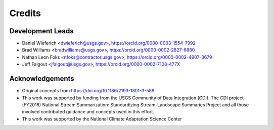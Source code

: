 =======
Credits
=======

Development Leads
-------
* Daniel Wieferich <dwieferich@usgs.gov>, https://orcid.org/0000-0003-1554-7992
* Brad Williams <bradwilliams@usgs.gov>, https://orcid.org/0000-0002-2827-6880
* Nathan Leon Foks <nfoks@contractor.usgs.gov>, https://orcid.org/0000-0002-4907-3679
* Jeff Falgout <jfalgout@usgs.gov>, https://orcid.org/0000-0002-7108-477X

Acknowledgements
-------
* Original concepts from https://doi.org/10.1186/2193-1801-3-589
* This work was supported by funding from the USGS Community of Data Integration (CDI).  The CDI project (FY2016) National Stream Summarization: Standardizing Stream-Landscape Summaries Project and all those involved contributed guidance and concepts used in this effort.
* This work was supported by the National Climate Adaptation Science Center